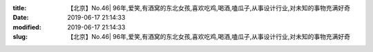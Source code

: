 
:title: 【北京】No.46| 96年,爱笑,有酒窝的东北女孩,喜欢吃鸡,喝酒,嗑瓜子,从事设计行业,对未知的事物充满好奇
:date: 2019-06-17 21:14:33
:modified: 2019-06-17 21:14:33
:slug: 【北京】No.46| 96年,爱笑,有酒窝的东北女孩,喜欢吃鸡,喝酒,嗑瓜子,从事设计行业,对未知的事物充满好奇


.. raw:: html
    :file: html/【北京】No.46| 96年,爱笑,有酒窝的东北女孩,喜欢吃鸡,喝酒,嗑瓜子,从事设计行业,对未知的事物充满好奇.html
